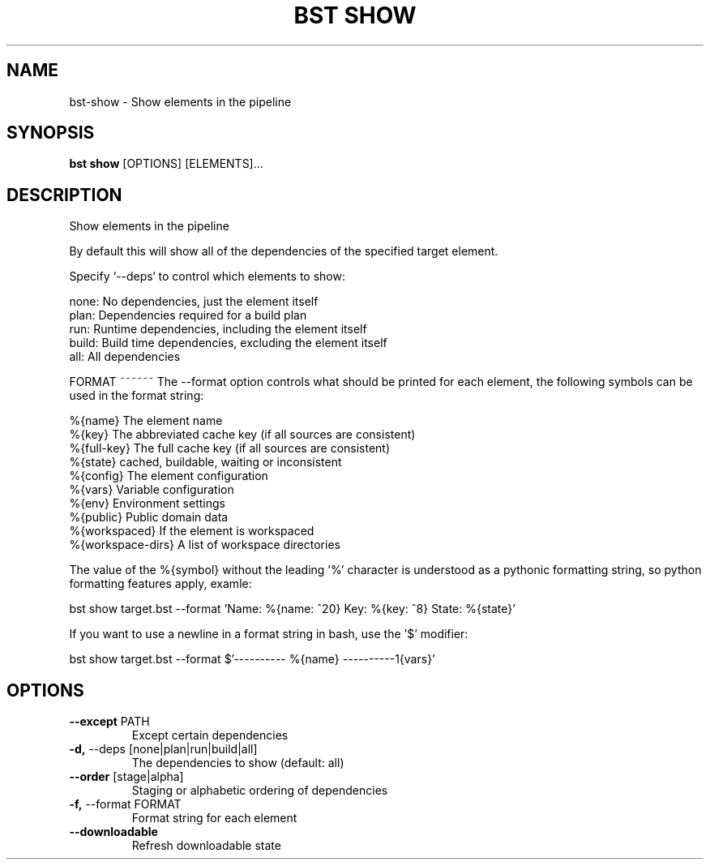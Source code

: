 .TH "BST SHOW" "1" "26-Apr-2018" "" "bst show Manual"
.SH NAME
bst\-show \- Show elements in the pipeline
.SH SYNOPSIS
.B bst show
[OPTIONS] [ELEMENTS]...
.SH DESCRIPTION
Show elements in the pipeline

By default this will show all of the dependencies of the
specified target element.

Specify `--deps` to control which elements to show:


    none:  No dependencies, just the element itself
    plan:  Dependencies required for a build plan
    run:   Runtime dependencies, including the element itself
    build: Build time dependencies, excluding the element itself
    all:   All dependencies


FORMAT
~~~~~~
The --format option controls what should be printed for each element,
the following symbols can be used in the format string:


    %{name}           The element name
    %{key}            The abbreviated cache key (if all sources are consistent)
    %{full-key}       The full cache key (if all sources are consistent)
    %{state}          cached, buildable, waiting or inconsistent
    %{config}         The element configuration
    %{vars}           Variable configuration
    %{env}            Environment settings
    %{public}         Public domain data
    %{workspaced}     If the element is workspaced
    %{workspace-dirs} A list of workspace directories

The value of the %{symbol} without the leading '%' character is understood
as a pythonic formatting string, so python formatting features apply,
examle:


    bst show target.bst --format \
        'Name: %{name: ^20} Key: %{key: ^8} State: %{state}'

If you want to use a newline in a format string in bash, use the '$' modifier:


    bst show target.bst --format \
        $'---------- %{name} ----------\n%{vars}'
.SH OPTIONS
.TP
\fB\-\-except\fP PATH
Except certain dependencies
.TP
\fB\-d,\fP \-\-deps [none|plan|run|build|all]
The dependencies to show (default: all)
.TP
\fB\-\-order\fP [stage|alpha]
Staging or alphabetic ordering of dependencies
.TP
\fB\-f,\fP \-\-format FORMAT
Format string for each element
.TP
\fB\-\-downloadable\fP
Refresh downloadable state